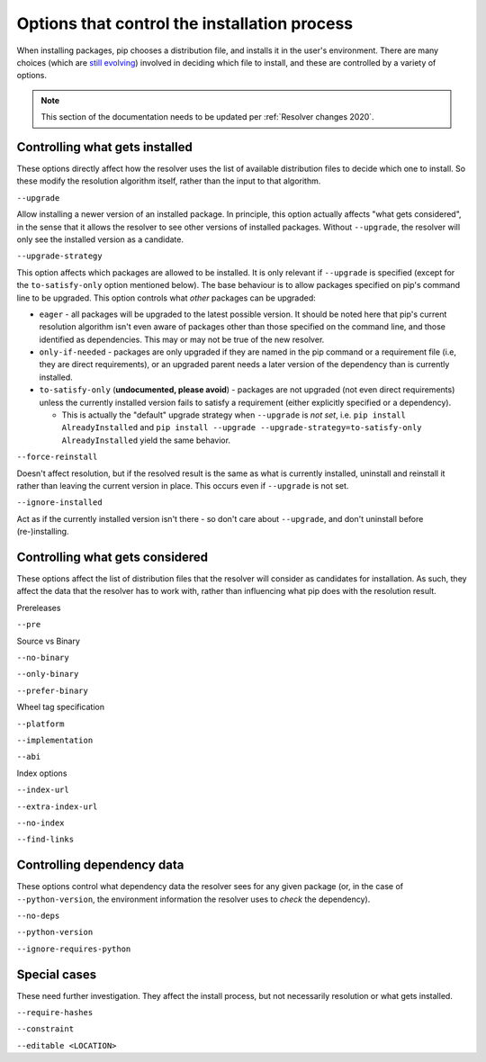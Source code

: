 =============================================
Options that control the installation process
=============================================

When installing packages, pip chooses a distribution file, and
installs it in the user's environment. There are many choices (which
are `still evolving`_) involved in deciding which file to install, and
these are controlled by a variety of options.

.. note::

    This section of the documentation needs to be updated per
    :ref:`Resolver changes 2020`.

Controlling what gets installed
===============================

These options directly affect how the resolver uses the list of available
distribution files to decide which one to install. So these modify the
resolution algorithm itself, rather than the input to that algorithm.

``--upgrade``

Allow installing a newer version of an installed package. In principle, this
option actually affects "what gets considered", in the sense that it allows
the resolver to see other versions of installed packages. Without
``--upgrade``, the resolver will only see the installed version as a
candidate.

``--upgrade-strategy``

This option affects which packages are allowed to be installed. It is only
relevant if ``--upgrade`` is specified (except for the ``to-satisfy-only``
option mentioned below). The base behaviour is to allow
packages specified on pip's command line to be upgraded. This option controls
what *other* packages can be upgraded:

* ``eager`` - all packages will be upgraded to the latest possible version.
  It should be noted here that pip's current resolution algorithm isn't even
  aware of packages other than those specified on the command line, and
  those identified as dependencies. This may or may not be true of the new
  resolver.
* ``only-if-needed`` - packages are only upgraded if they are named in the
  pip command or a requirement file (i.e, they are direct requirements), or
  an upgraded parent needs a later version of the dependency than is
  currently installed.
* ``to-satisfy-only`` (**undocumented, please avoid**) - packages are not
  upgraded (not even direct requirements) unless the currently installed
  version fails to satisfy a requirement (either explicitly specified or a
  dependency).

  * This is actually the "default" upgrade strategy when ``--upgrade`` is
    *not set*, i.e. ``pip install AlreadyInstalled`` and
    ``pip install --upgrade --upgrade-strategy=to-satisfy-only AlreadyInstalled``
    yield the same behavior.

``--force-reinstall``

Doesn't affect resolution, but if the resolved result is the same as what is
currently installed, uninstall and reinstall it rather than leaving the
current version in place. This occurs even if ``--upgrade`` is not set.

``--ignore-installed``

Act as if the currently installed version isn't there - so don't care about
``--upgrade``, and don't uninstall before (re-)installing.


Controlling what gets considered
================================

These options affect the list of distribution files that the resolver will
consider as candidates for installation. As such, they affect the data that
the resolver has to work with, rather than influencing what pip does with the
resolution result.

Prereleases

``--pre``

Source vs Binary

``--no-binary``

``--only-binary``

``--prefer-binary``

Wheel tag specification

``--platform``

``--implementation``

``--abi``

Index options

``--index-url``

``--extra-index-url``

``--no-index``

``--find-links``


Controlling dependency data
===========================

These options control what dependency data the resolver sees for any given
package (or, in the case of ``--python-version``, the environment information
the resolver uses to *check* the dependency).

``--no-deps``

``--python-version``

``--ignore-requires-python``


Special cases
=============

These need further investigation. They affect the install process, but not
necessarily resolution or what gets installed.

``--require-hashes``

``--constraint``

``--editable <LOCATION>``


.. _still evolving: https://github.com/pypa/pip/issues/8115
